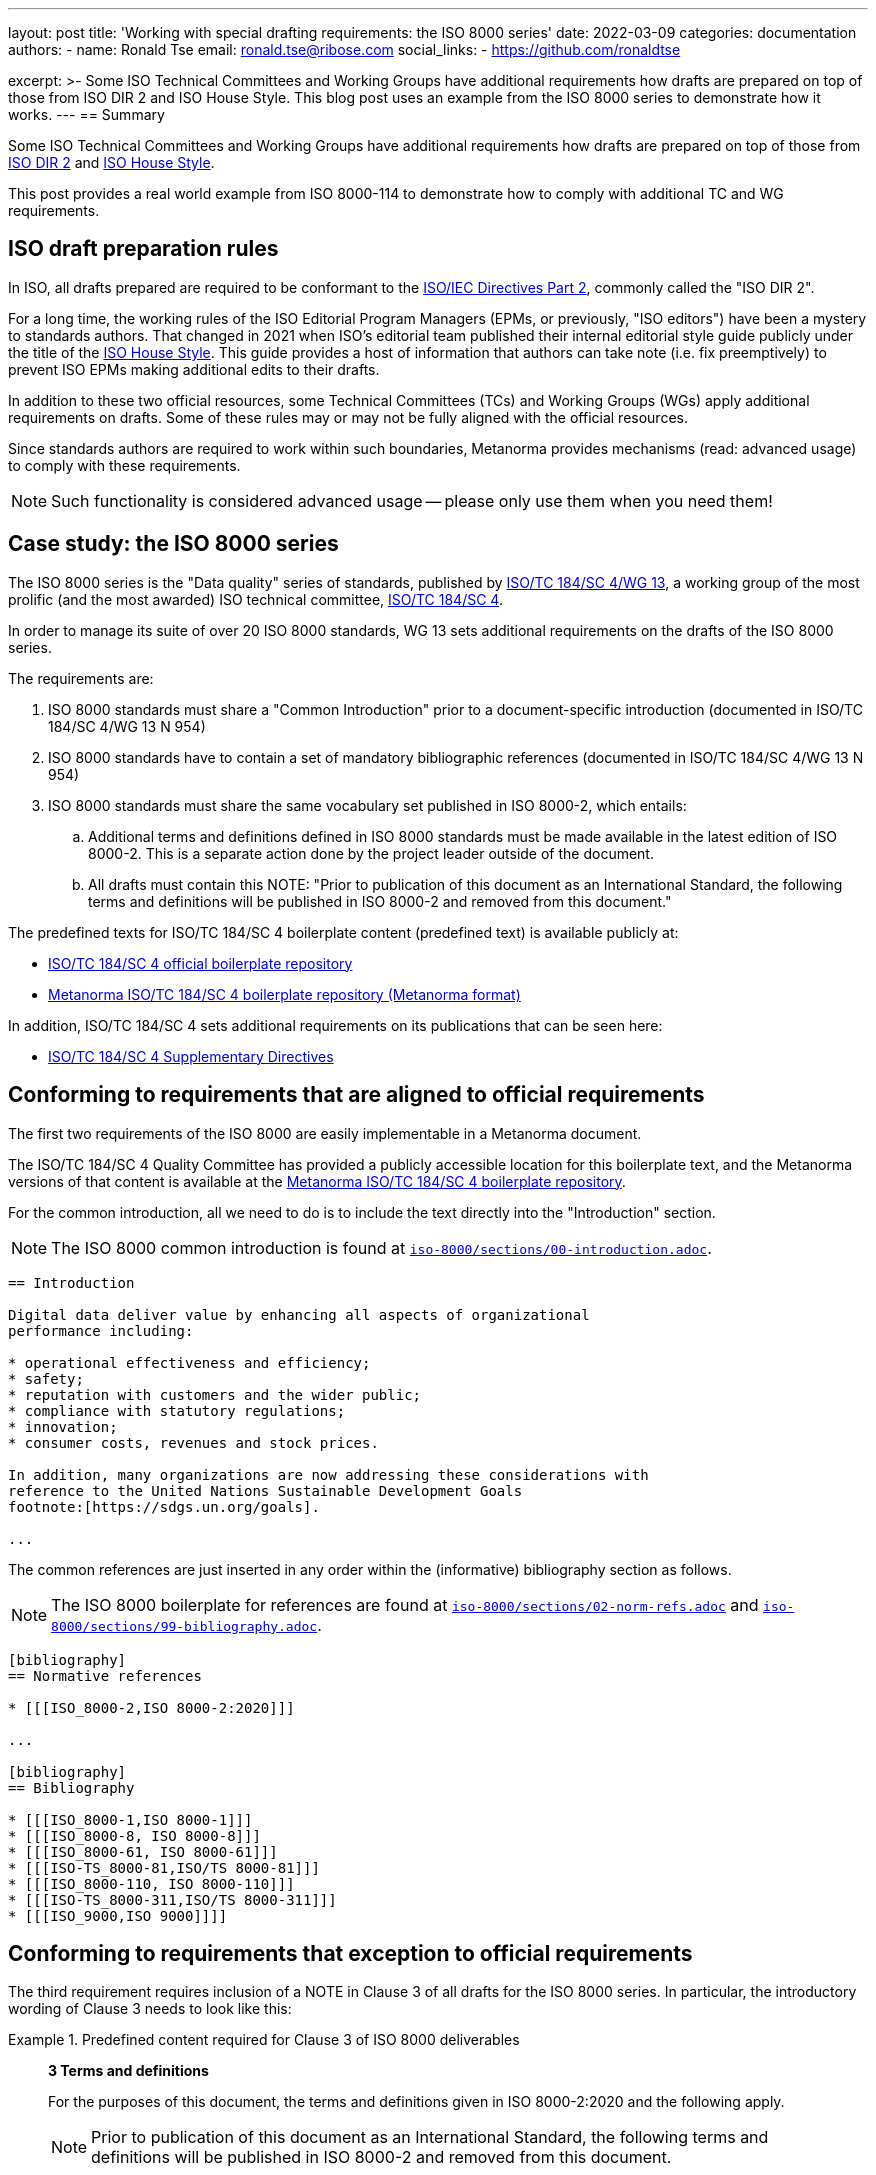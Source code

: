 ---
layout: post
title: 'Working with special drafting requirements: the ISO 8000 series'
date: 2022-03-09
categories: documentation
authors:
  -
    name: Ronald Tse
    email: ronald.tse@ribose.com
    social_links:
      - https://github.com/ronaldtse

excerpt: >-
  Some ISO Technical Committees and Working Groups have additional requirements
  how drafts are prepared on top of those from ISO DIR 2 and ISO House Style.
  This blog post uses an example from the ISO 8000 series to demonstrate how it
  works.
---
== Summary

Some ISO Technical Committees and Working Groups have additional requirements
how drafts are prepared on top of those from
https://www.iso.org/sites/directives/current/part2/index.xhtml[ISO DIR 2] and
https://www.iso.org/ISO-house-style.html[ISO House Style].

This post provides a real world example from ISO 8000-114 to demonstrate how to
comply with additional TC and WG requirements.


== ISO draft preparation rules

In ISO, all drafts prepared are required to be conformant to the
https://www.iso.org/sites/directives/current/part2/index.xhtml[ISO/IEC Directives Part 2],
commonly called the "ISO DIR 2".

For a long time, the working rules of the ISO Editorial Program Managers (EPMs,
or previously, "ISO editors") have been a mystery to standards authors. That
changed in 2021 when ISO's editorial team published their internal editorial
style guide publicly under the title of the
https://www.iso.org/ISO-house-style.html[ISO House Style]. This guide provides a
host of information that authors can take note (i.e. fix preemptively) to
prevent ISO EPMs making additional edits to their drafts.

In addition to these two official resources, some Technical Committees (TCs) and
Working Groups (WGs) apply additional requirements on drafts. Some of these
rules may or may not be fully aligned with the official resources.

Since standards authors are required to work within such boundaries, Metanorma
provides mechanisms (read: advanced usage) to comply with these
requirements.

NOTE: Such functionality is considered advanced usage -- please only use them
when you need them!

== Case study: the ISO 8000 series

The ISO 8000 series is the "Data quality" series of standards, published
by https://www.iso.org/committee/54158.html[ISO/TC 184/SC 4/WG 13],
a working group of the most prolific (and the most awarded) ISO technical
committee,
https://www.iso.org/committee/54158.html[ISO/TC 184/SC 4].

In order to manage its suite of over 20 ISO 8000 standards, WG 13 sets
additional requirements on the drafts of the ISO 8000 series.

The requirements are:

. ISO 8000 standards must share a "Common Introduction" prior to a
  document-specific introduction
  (documented in ISO/TC 184/SC 4/WG 13 N 954)

. ISO 8000 standards have to contain a set of mandatory bibliographic references
  (documented in ISO/TC 184/SC 4/WG 13 N 954)

. ISO 8000 standards must share the same vocabulary set published in ISO 8000-2,
  which entails:

.. Additional terms and definitions defined in ISO 8000 standards must be made
  available in the latest edition of ISO 8000-2. This is a separate action
  done by the project leader outside of the document.

.. All drafts must contain this NOTE:	"Prior to publication of this document as
an International Standard, the following terms and definitions will be published
in ISO 8000-2 and removed from this document."

The predefined texts for ISO/TC 184/SC 4 boilerplate content (predefined text)
is available publicly at:

* https://sd.iso.org/bitbucket-pilot/projects/ISOTC184SC4/repos/boilerplate/browse[ISO/TC 184/SC 4 official boilerplate repository]
* https://github.com/metanorma/iso-tc184-sc4-boilerplate[Metanorma ISO/TC 184/SC 4 boilerplate repository (Metanorma format)]

In addition, ISO/TC 184/SC 4 sets additional requirements on its publications
that can be seen here:

* https://metanorma.github.io/iso-tc184-sc4-directives/documents/supplementary-directives/document.html[ISO/TC 184/SC 4 Supplementary Directives]

== Conforming to requirements that are aligned to official requirements

The first two requirements of the ISO 8000 are easily implementable in a
Metanorma document.

The ISO/TC 184/SC 4 Quality Committee has provided a publicly accessible location
for this boilerplate text, and the Metanorma versions of that content is available
at the
https://github.com/metanorma/iso-tc184-sc4-boilerplate[Metanorma ISO/TC 184/SC 4 boilerplate repository].


For the common introduction, all we need to do is to include the text directly
into the "Introduction" section.

NOTE: The ISO 8000 common introduction is found at https://github.com/metanorma/iso-tc184-sc4-boilerplate/blob/main/iso-8000/sections/00-introduction.adoc[`iso-8000/sections/00-introduction.adoc`].


[source,adoc]
----
== Introduction

Digital data deliver value by enhancing all aspects of organizational
performance including:

* operational effectiveness and efficiency;
* safety;
* reputation with customers and the wider public;
* compliance with statutory regulations;
* innovation;
* consumer costs, revenues and stock prices.

In addition, many organizations are now addressing these considerations with
reference to the United Nations Sustainable Development Goals
footnote:[https://sdgs.un.org/goals].

...
----

The common references are just inserted in any order within the (informative)
bibliography section as follows.

NOTE: The ISO 8000 boilerplate for references are found at
https://github.com/metanorma/iso-tc184-sc4-boilerplate/blob/main/iso-8000/sections/02-norm-refs.adoc[`iso-8000/sections/02-norm-refs.adoc`]
and
https://github.com/metanorma/iso-tc184-sc4-boilerplate/blob/main/iso-8000/sections/99-bibliography.adoc[`iso-8000/sections/99-bibliography.adoc`].

[source,adoc]
----
[bibliography]
== Normative references

* [[[ISO_8000-2,ISO 8000-2:2020]]]

...

[bibliography]
== Bibliography

* [[[ISO_8000-1,ISO 8000-1]]]
* [[[ISO_8000-8, ISO 8000-8]]]
* [[[ISO_8000-61, ISO 8000-61]]]
* [[[ISO-TS_8000-81,ISO/TS 8000-81]]]
* [[[ISO_8000-110, ISO 8000-110]]]
* [[[ISO-TS_8000-311,ISO/TS 8000-311]]]
* [[[ISO_9000,ISO 9000]]]]
----


== Conforming to requirements that exception to official requirements

The third requirement requires inclusion of a NOTE in Clause 3 of all drafts for
the ISO 8000 series. In particular, the introductory wording of Clause 3 needs
to look like this:

.Predefined content required for Clause 3 of ISO 8000 deliverables
====
____
*3 Terms and definitions*

For the purposes of this document, the terms and definitions given in
ISO 8000-2:2020 and the following apply.

NOTE:	Prior to publication of this document as an International Standard, the
following terms and definitions will be published in ISO 8000-2 and removed from
this document.

ISO and IEC maintain terminological databases for use in standardization at the
following addresses:

* ISO Online browsing platform: available at
  http://www.iso.org/obp[http://www.iso.org/obp]

* IEC Electropedia: available at
  http://www.electropedia.org[http://www.electropedia.org]
____
====

The insertion of the NOTE is problematic because it is an exception to
requirements stated in ISO DIR 2.

Specifically, 16.5.3 "`Introductory wording`", ISO DIR 2 specifies that there are
only 4 types of introductory wording content for ISO deliverables. There is no
provision for inserting a NOTE within that introductory wording.

Fortunately, Metanorma is flexible enough to provide a mechanism to do this.
Given that ISO DIR 2 gets updated annually, there are quite some legacy ISO
deliverables that are not conformant to the current ISO DIR 2.

Metanorma allows such exception through the
link:/author/topics/sections/concepts/#overriding-predefined-text["overriding predefined text" functionality].

This is done by using the `[.boilerplate]` section override as follows.

NOTE: The ISO 8000 common terminology header is found at
https://github.com/metanorma/iso-tc184-sc4-boilerplate/blob/main/iso-8000/sections/03-terms.adoc[`iso-8000/sections/03-terms.adoc`].

[source,adoc]
----
[source="ISO_8000-2"]
== Terms and definitions

[.boilerplate]
=== WG13 intro

For the purposes of this document, the terms and definitions given in
ISO 8000-2:2020 and the following apply.

NOTE:	Prior to publication of this document as an International Standard, the
following terms and definitions will be published in ISO 8000-2 and removed from
this document.

ISO and IEC maintain terminological databases for use in standardization at the
following addresses:

* ISO Online browsing platform: available at
  http://www.iso.org/obp[http://www.iso.org/obp]

* IEC Electropedia: available at
  http://www.electropedia.org[http://www.electropedia.org]

=== (defined terms below...)

----

Notice that the reference to `ISO_8000-2` has to be manually encoded because
the specified override completely overwrites the entire predefined content
generation mechanism to provide full flexibility.

The resulting rendering in <<fig>> satisfies the requirements from WG 13 on
ISO 8000 series drafts.

[[fig]]
.ISO 8000-114 CD draft with WG 13 required NOTE at Clause 3
image::/assets/blog/2022-03-09.png[ISO 8000-114 CD draft with WG 13 required NOTE at Clause 3]


== Conclusion

While Metanorma by default strictly adheres to SDO requirements such as those in
ISO DIR 2 and ISO House Style, it also provides a corresponding set of features
for legacy compatibility.

The Metanorma team works closely with ISO TCs and WGs to address their specific
needs and requirements.

In the case of ISO/TC 184/SC 4, the Metanorma AsciiDoc versions of
the required boilerplate content are provided at the
https://github.com/metanorma/iso-tc184-sc4-boilerplate[Metanorma ISO/TC 184/SC 4 boilerplate Git repository].

If you run into any enforcement exceptions that require additional handling or
overriding, please do not hesitate to contact us at the
https://github.com/metanorma/discussions/discussions[Discussions page].

Until next time!


== References

* https://www.iso.org/sites/directives/current/part2/index.xhtml[ISO Directives, Part 2]

* https://www.iso.org/ISO-house-style.html[ISO House Style]

* https://metanorma.github.io/iso-tc184-sc4-directives/documents/supplementary-directives/document.html[ISO/TC 184/SC 4 Supplementary Directives]

* https://sd.iso.org/documents/ui/#!/doc/736affc7-af80-41ba-ac16-9ca0b08ea1a0[ISO/TC 184/SC 4/WG 13 N 954: A common introduction for all parts of ISO 8000 (WG 13 internal access only)]

* https://sd.iso.org/bitbucket-pilot/projects/ISOTC184SC4/repos/boilerplate/browse[ISO/TC 184/SC 4 boilerplate Git repository]

* https://github.com/metanorma/iso-tc184-sc4-boilerplate[Metanorma ISO/TC 184/SC 4 boilerplate Git repository].
